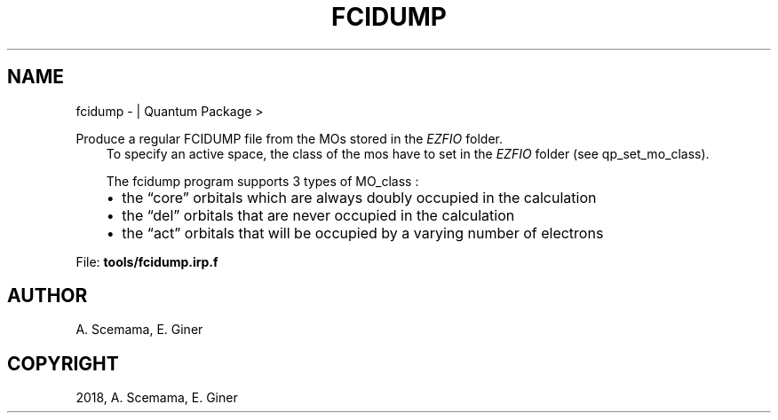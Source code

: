 .\" Man page generated from reStructuredText.
.
.TH "FCIDUMP" "1" "Jan 16, 2019" "2.0" "Quantum Package"
.SH NAME
fcidump \-  | Quantum Package >
.
.nr rst2man-indent-level 0
.
.de1 rstReportMargin
\\$1 \\n[an-margin]
level \\n[rst2man-indent-level]
level margin: \\n[rst2man-indent\\n[rst2man-indent-level]]
-
\\n[rst2man-indent0]
\\n[rst2man-indent1]
\\n[rst2man-indent2]
..
.de1 INDENT
.\" .rstReportMargin pre:
. RS \\$1
. nr rst2man-indent\\n[rst2man-indent-level] \\n[an-margin]
. nr rst2man-indent-level +1
.\" .rstReportMargin post:
..
.de UNINDENT
. RE
.\" indent \\n[an-margin]
.\" old: \\n[rst2man-indent\\n[rst2man-indent-level]]
.nr rst2man-indent-level -1
.\" new: \\n[rst2man-indent\\n[rst2man-indent-level]]
.in \\n[rst2man-indent\\n[rst2man-indent-level]]u
..
.sp
Produce a regular FCIDUMP file from the MOs stored in the \fI\%EZFIO\fP folder.
.INDENT 0.0
.INDENT 3.5
To specify an active space, the class of the mos have to set in the \fI\%EZFIO\fP folder (see qp_set_mo_class).
.sp
The fcidump program supports 3 types of MO_class :
.INDENT 0.0
.IP \(bu 2
the “core” orbitals which are always doubly occupied in the calculation
.IP \(bu 2
the “del” orbitals that are never occupied in the calculation
.IP \(bu 2
the “act” orbitals that will be occupied by a varying number of electrons
.UNINDENT
.UNINDENT
.UNINDENT
.sp
File: \fBtools/fcidump.irp.f\fP
.SH AUTHOR
A. Scemama, E. Giner
.SH COPYRIGHT
2018, A. Scemama, E. Giner
.\" Generated by docutils manpage writer.
.
